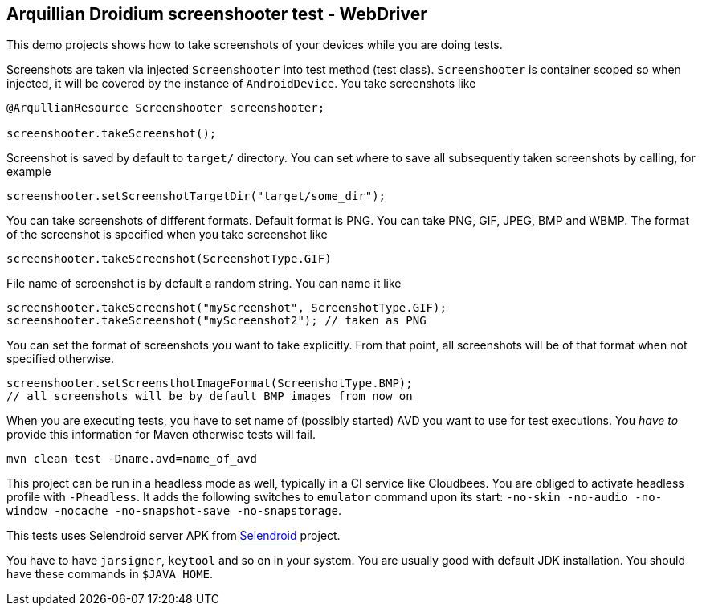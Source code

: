 == Arquillian Droidium screenshooter test - WebDriver

This demo projects shows how to take screenshots of your devices while you are doing tests.

Screenshots are taken via injected `Screenshooter` into test method (test class). 
`Screenshooter` is container scoped so when injected, it will be covered by the instance 
of `AndroidDevice`. You take screenshots like

----
@ArqullianResource Screenshooter screenshooter;

screenshooter.takeScreenshot();
----

Screenshot is saved by default to `target/` directory. You can set where to save 
all subsequently taken screenshots by calling, for example

----
screenshooter.setScreenshotTargetDir("target/some_dir");
----

You can take screenshots of different formats. Default format is PNG. You can take 
PNG, GIF, JPEG, BMP and WBMP. The format of the screenshot is specified when you take 
screenshot like

----
screenshooter.takeScreenshot(ScreenshotType.GIF)
----

File name of screenshot is by default a random string. You can name it like 

----
screenshooter.takeScreenshot("myScreenshot", ScreenshotType.GIF);
screenshooter.takeScreenshot("myScreenshot2"); // taken as PNG
----

You can set the format of screenshots you want to take explicitly. From that point, 
all screenshots will be of that format when not specified otherwise.

----
screenshooter.setScreensthotImageFormat(ScreenshotType.BMP);
// all screenshots will be by default BMP images from now on
----

When you are executing tests, you have to set name of (possibly started) AVD
you want to use for test executions. You _have to_ provide this information 
for Maven otherwise tests will fail.

`mvn clean test -Dname.avd=name_of_avd`

This project can be run in a headless mode as well, typically in a CI service like Cloudbees.
You are obliged to activate headless profile with `-Pheadless`. It adds the following switches to `emulator` command 
upon its start: `-no-skin -no-audio -no-window -nocache -no-snapshot-save -no-snapstorage`.

This tests uses Selendroid server APK from http://dominikdary.github.io/selendroid/[Selendroid] project.

You have to have `jarsigner`, `keytool` and so on in your system. You are usually good with default JDK installation.
You should have these commands in `$JAVA_HOME`.
